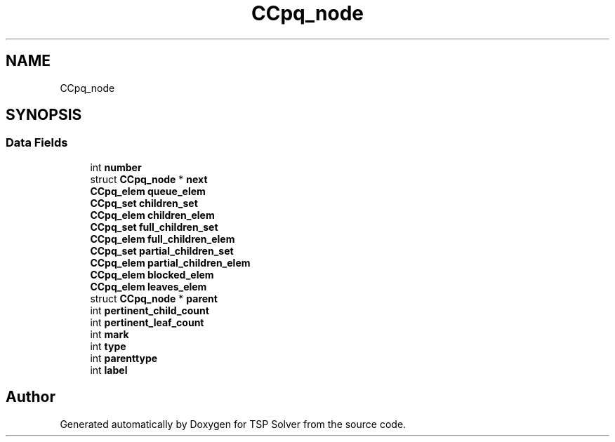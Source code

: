 .TH "CCpq_node" 3 "Tue May 26 2020" "TSP Solver" \" -*- nroff -*-
.ad l
.nh
.SH NAME
CCpq_node
.SH SYNOPSIS
.br
.PP
.SS "Data Fields"

.in +1c
.ti -1c
.RI "int \fBnumber\fP"
.br
.ti -1c
.RI "struct \fBCCpq_node\fP * \fBnext\fP"
.br
.ti -1c
.RI "\fBCCpq_elem\fP \fBqueue_elem\fP"
.br
.ti -1c
.RI "\fBCCpq_set\fP \fBchildren_set\fP"
.br
.ti -1c
.RI "\fBCCpq_elem\fP \fBchildren_elem\fP"
.br
.ti -1c
.RI "\fBCCpq_set\fP \fBfull_children_set\fP"
.br
.ti -1c
.RI "\fBCCpq_elem\fP \fBfull_children_elem\fP"
.br
.ti -1c
.RI "\fBCCpq_set\fP \fBpartial_children_set\fP"
.br
.ti -1c
.RI "\fBCCpq_elem\fP \fBpartial_children_elem\fP"
.br
.ti -1c
.RI "\fBCCpq_elem\fP \fBblocked_elem\fP"
.br
.ti -1c
.RI "\fBCCpq_elem\fP \fBleaves_elem\fP"
.br
.ti -1c
.RI "struct \fBCCpq_node\fP * \fBparent\fP"
.br
.ti -1c
.RI "int \fBpertinent_child_count\fP"
.br
.ti -1c
.RI "int \fBpertinent_leaf_count\fP"
.br
.ti -1c
.RI "int \fBmark\fP"
.br
.ti -1c
.RI "int \fBtype\fP"
.br
.ti -1c
.RI "int \fBparenttype\fP"
.br
.ti -1c
.RI "int \fBlabel\fP"
.br
.in -1c

.SH "Author"
.PP 
Generated automatically by Doxygen for TSP Solver from the source code\&.
